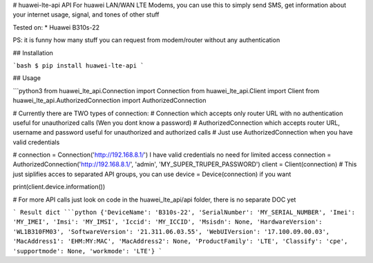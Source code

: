 # huawei-lte-api
API For huawei LAN/WAN LTE Modems,
you can use this to simply send SMS, get information about your internet usage, signal, and tones of other stuff

Tested on:
* Huawei B310s-22

PS: it is funny how many stuff you can request from modem/router without any authentication

## Installation

```bash
$ pip install huawei-lte-api
```

## Usage

```python3
from huawei_lte_api.Connection import Connection
from huawei_lte_api.Client import Client
from huawei_lte_api.AuthorizedConnection import AuthorizedConnection

# Currently there are TWO types of connection:
# Connection which accepts only router URL with no authentication useful for unauthorized calls (Wen you dont know a password)
# AuthorizedConnection which accepts router URL, username and password useful for unauthorized and authorized calls
# Just use AuthorizedConnection when you have valid credentials

# connection = Connection('http://192.168.8.1/') I have valid credentials no need for limited access
connection = AuthorizedConnection('http://192.168.8.1/', 'admin', 'MY_SUPER_TRUPER_PASSWORD')
client = Client(connection) # This just siplifies acces to separated API groups, you can use device = Device(connection) if you want

print(client.device.information())

# For more API calls just look on code in the huawei_lte_api/api folder, there is no separate DOC yet

```
Result dict
```python
{'DeviceName': 'B310s-22', 'SerialNumber': 'MY_SERIAL_NUMBER', 'Imei': 'MY_IMEI', 'Imsi': 'MY_IMSI', 'Iccid': 'MY_ICCID', 'Msisdn': None, 'HardwareVersion': 'WL1B310FM03', 'SoftwareVersion': '21.311.06.03.55', 'WebUIVersion': '17.100.09.00.03', 'MacAddress1': 'EHM:MY:MAC', 'MacAddress2': None, 'ProductFamily': 'LTE', 'Classify': 'cpe', 'supportmode': None, 'workmode': 'LTE'}
```


